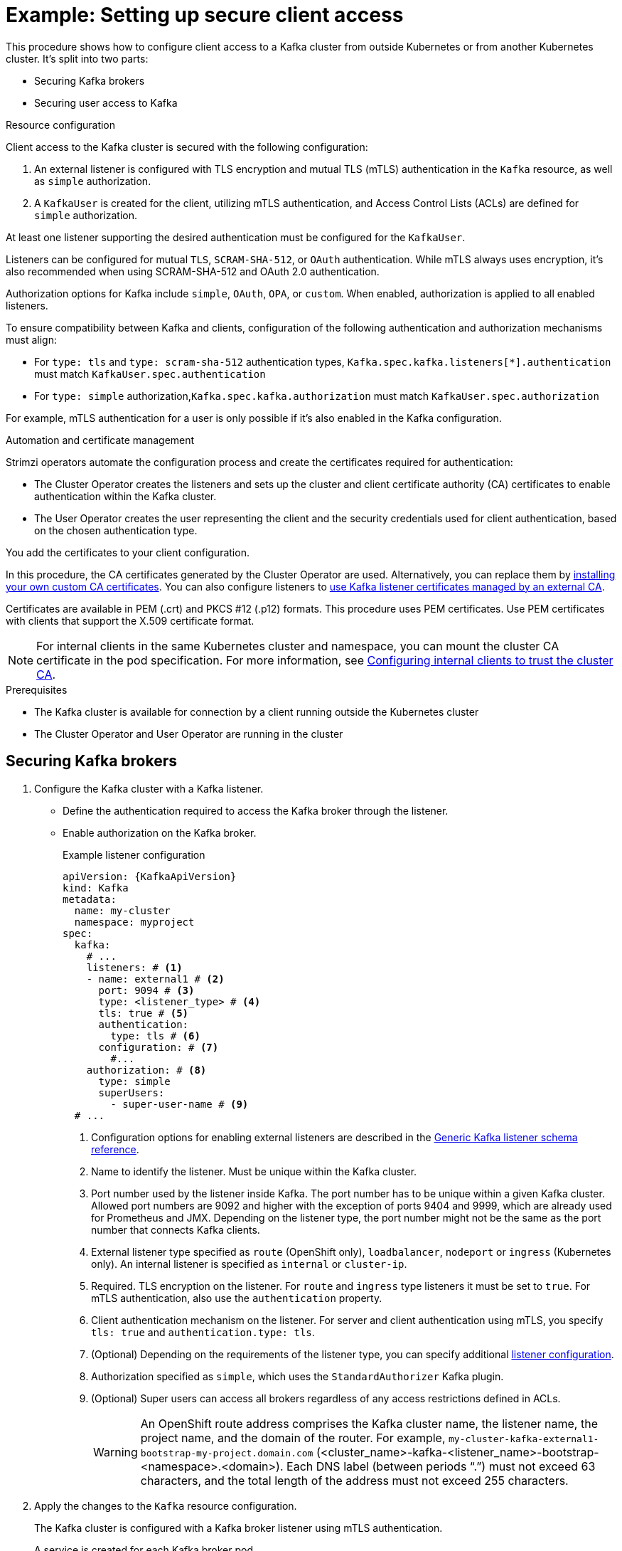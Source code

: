 // Module included in the following assemblies:
//
// deploying/assembly-securing-access.adoc

[id='setup-external-clients-{context}']
= Example: Setting up secure client access

[role="_abstract"]
This procedure shows how to configure client access to a Kafka cluster from outside Kubernetes or from another Kubernetes cluster.
It's split into two parts:

* Securing Kafka brokers
* Securing user access to Kafka

.Resource configuration

Client access to the Kafka cluster is secured with the following configuration:

. An external listener is configured with TLS encryption and mutual TLS (mTLS) authentication in the `Kafka` resource, as well as `simple` authorization.
. A `KafkaUser` is created for the client, utilizing mTLS authentication, and Access Control Lists (ACLs) are defined for `simple` authorization.

At least one listener supporting the desired authentication must be configured for the `KafkaUser`.

Listeners can be configured for mutual `TLS`, `SCRAM-SHA-512`, or `OAuth` authentication. 
While mTLS always uses encryption, it's also recommended when using SCRAM-SHA-512 and OAuth 2.0 authentication.

Authorization options for Kafka include `simple`, `OAuth`, `OPA`, or `custom`. 
When enabled, authorization is applied to all enabled listeners.

To ensure compatibility between Kafka and clients, configuration of the following authentication and authorization mechanisms must align:

* For `type: tls` and `type: scram-sha-512` authentication types, `Kafka.spec.kafka.listeners[*].authentication` must match `KafkaUser.spec.authentication`
* For `type: simple` authorization,`Kafka.spec.kafka.authorization` must match `KafkaUser.spec.authorization`

For example, mTLS authentication for a user is only possible if it's also enabled in the Kafka configuration.

.Automation and certificate management

Strimzi operators automate the configuration process and create the certificates required for authentication:

* The Cluster Operator creates the listeners and sets up the cluster and client certificate authority (CA) certificates to enable authentication within the Kafka cluster.
* The User Operator creates the user representing the client and the security credentials used for client authentication, based on the chosen authentication type.

You add the certificates to your client configuration.

In this procedure, the CA certificates generated by the Cluster Operator are used.
Alternatively, you can replace them by xref:installing-your-own-ca-certificates-str[installing your own custom CA certificates].
You can also configure listeners to xref:proc-installing-certs-per-listener-{context}[use Kafka listener certificates managed by an external CA].

Certificates are available in PEM (.crt) and PKCS #12 (.p12) formats.
This procedure uses PEM certificates.
Use PEM certificates with clients that support the X.509 certificate format.

NOTE: For internal clients in the same Kubernetes cluster and namespace, you can mount the cluster CA certificate in the pod specification.
For more information, see xref:configuring-internal-clients-to-trust-cluster-ca-{context}[Configuring internal clients to trust the cluster CA].

.Prerequisites

* The Kafka cluster is available for connection by a client running outside the Kubernetes cluster
* The Cluster Operator and User Operator are running in the cluster

[id='proc-securing-kafka-{context}']
== Securing Kafka brokers

. Configure the Kafka cluster with a Kafka listener.
+
* Define the authentication required to access the Kafka broker through the listener.
* Enable authorization on the Kafka broker.
+
.Example listener configuration
[source,yaml,subs="+attributes"]
----
apiVersion: {KafkaApiVersion}
kind: Kafka
metadata:
  name: my-cluster
  namespace: myproject
spec:
  kafka:
    # ...
    listeners: # <1>
    - name: external1 # <2>
      port: 9094 # <3>
      type: <listener_type> # <4>
      tls: true # <5>
      authentication:
        type: tls # <6>
      configuration: # <7>
        #...
    authorization: # <8>
      type: simple
      superUsers:
        - super-user-name # <9>
  # ...
----
<1> Configuration options for enabling external listeners are described in the link:{BookURLConfiguring}#type-GenericKafkaListener-reference[Generic Kafka listener schema reference^].
<2> Name to identify the listener. Must be unique within the Kafka cluster.
<3> Port number used by the listener inside Kafka. The port number has to be unique within a given Kafka cluster. Allowed port numbers are 9092 and higher with the exception of ports 9404 and 9999, which are already used for Prometheus and JMX. Depending on the listener type, the port number might not be the same as the port number that connects Kafka clients.
<4> External listener type specified as `route` (OpenShift only), `loadbalancer`, `nodeport` or `ingress` (Kubernetes only). An internal listener is specified as `internal` or `cluster-ip`.
<5> Required. TLS encryption on the listener. For `route` and `ingress` type listeners it must be set to `true`. For mTLS authentication, also use the `authentication` property. 
<6> Client authentication mechanism on the listener. For server and client authentication using mTLS, you specify `tls: true` and `authentication.type: tls`. 
<7> (Optional) Depending on the requirements of the listener type, you can specify additional link:{BookURLConfiguring}#type-GenericKafkaListenerConfiguration-reference[listener configuration^].
<8> Authorization specified as `simple`, which uses the `StandardAuthorizer` Kafka plugin.
<9> (Optional) Super users can access all brokers regardless of any access restrictions defined in ACLs.
+
WARNING: An OpenShift route address comprises the Kafka cluster name, the listener name, the project name, and the domain of the router.
For example, `my-cluster-kafka-external1-bootstrap-my-project.domain.com` (<cluster_name>-kafka-<listener_name>-bootstrap-<namespace>.<domain>). 
Each DNS label (between periods "`.`") must not exceed 63 characters, and the total length of the address must not exceed 255 characters.

. Apply the changes to the `Kafka` resource configuration.
+
The Kafka cluster is configured with a Kafka broker listener using mTLS authentication.
+
A service is created for each Kafka broker pod.
+
A service is created to serve as the _bootstrap address_ for connection to the Kafka cluster.
+
A service is also created as the _external bootstrap address_ for external connection to the Kafka cluster using `nodeport` listeners.
+
The cluster CA certificate to verify the identity of the kafka brokers is also created in the secret `<cluster_name>-cluster-ca-cert`.
+
NOTE: If you scale your Kafka cluster while using external listeners, it might trigger a rolling update of all Kafka brokers. This depends on the configuration.

. Retrieve the bootstrap address you can use to access the Kafka cluster from the status of the `Kafka` resource.
+
[source,shell]
kubectl get kafka <kafka_cluster_name> -o=jsonpath='{.status.listeners[?(@.name=="<listener_name>")].bootstrapServers}{"\n"}'
+
For example:
+
[source,shell]
kubectl get kafka my-cluster -o=jsonpath='{.status.listeners[?(@.name=="external")].bootstrapServers}{"\n"}'
+
Use the bootstrap address in your Kafka client to connect to the Kafka cluster.

[id='proc-configuring-secure-kafka-user-{context}']
== Securing user access to Kafka

. Create or modify a user representing the client that requires access to the Kafka cluster.
+
* Specify the same authentication type as the `Kafka` listener.
* Specify the authorization ACLs for `simple` authorization.
+
.Example user configuration
[source,yaml,subs="+attributes"]
----
apiVersion: {KafkaUserApiVersion}
kind: KafkaUser
metadata:
  name: my-user
  labels:
    strimzi.io/cluster: my-cluster # <1>
spec:
  authentication:
    type: tls # <2>
  authorization:
    type: simple
    acls: # <3>
      - resource:
          type: topic
          name: my-topic
          patternType: literal
        operations:
          - Describe
          - Read
      - resource:
          type: group
          name: my-group
          patternType: literal
        operations:
          - Read
----
<1> The label must match the label of the Kafka cluster.
<2> Authentication specified as mutual `tls`.
<3> Simple authorization requires an accompanying list of ACL rules to apply to the user.
The rules define the operations allowed on Kafka resources based on the _username_ (`my-user`).

. Apply the changes to the `KafkaUser` resource configuration.
+
The user is created, as well as a secret with the same name as the `KafkaUser` resource.
The secret contains a public and private key for mTLS authentication.
+
.Example secret with user credentials
[source,yaml,subs="+attributes"]
----
apiVersion: v1
kind: Secret
metadata:
  name: my-user
  labels:
    strimzi.io/kind: KafkaUser
    strimzi.io/cluster: my-cluster
type: Opaque
data:
  ca.crt: <public_key> # Public key of the clients CA used to sign this user certificate
  user.crt: <user_certificate> # Public key of the user
  user.key: <user_private_key> # Private key of the user
  user.p12: <store> # PKCS #12 store for user certificates and keys
  user.password: <password_for_store> # Protects the PKCS #12 store
----

. Extract the cluster CA certificate from the `<cluster_name>-cluster-ca-cert` secret of the Kafka cluster.
+
[source,shell]
kubectl get secret <cluster_name>-cluster-ca-cert -o jsonpath='{.data.ca\.crt}' | base64 -d > ca.crt

. Extract the user CA certificate from the `<user_name>` secret.
+
[source,shell]
kubectl get secret <user_name> -o jsonpath='{.data.user\.crt}' | base64 -d > user.crt

. Extract the private key of the user from the `<user_name>` secret.
+
[source,shell]
kubectl get secret <user_name> -o jsonpath='{.data.user\.key}' | base64 -d > user.key

. Configure your client with the bootstrap address hostname and port for connecting to the Kafka cluster:
+
[source,env,subs="+attributes"]
----
props.put(ConsumerConfig.BOOTSTRAP_SERVERS_CONFIG, "<hostname>:<port>");
----

. Configure your client with the truststore credentials to verify the identity of the Kafka cluster.
+
Specify the public cluster CA certificate.  
+
.Example truststore configuration
[source,env,subs="+attributes"]
----
props.put(CommonClientConfigs.SECURITY_PROTOCOL_CONFIG, "SSL");
props.put(SslConfigs.SSL_TRUSTSTORE_TYPE_CONFIG, "PEM");
props.put(SslConfigs.SSL_TRUSTSTORE_CERTIFICATES_CONFIG, "<ca.crt_file_content>");
----
+
SSL is the specified security protocol for mTLS authentication.
Specify `SASL_SSL` for SCRAM-SHA-512 authentication over TLS.
PEM is the file format of the truststore. 

. Configure your client with the keystore credentials to verify the user when connecting to the Kafka cluster.
+
Specify the public certificate and private key. 
+
.Example keystore configuration
[source,env,subs="+attributes"]
----
props.put(CommonClientConfigs.SECURITY_PROTOCOL_CONFIG, "SSL");
props.put(SslConfigs.SSL_KEYSTORE_TYPE_CONFIG, "PEM");
props.put(SslConfigs.SSL_KEYSTORE_CERTIFICATE_CHAIN_CONFIG, "<user.crt_file_content>");
props.put(SslConfigs.SSL_KEYSTORE_KEY_CONFIG, "<user.key_file_content>");
----
+
Add the keystore certificate and the private key directly to the configuration.
Add as a single-line format.
Between the `BEGIN CERTIFICATE` and `END CERTIFICATE` delimiters, start with a newline character (`\n`).
End each line from the original certificate with `\n` too.
+
.Example keystore configuration
[source,env,subs="+attributes"]
----
props.put(SslConfigs.SSL_KEYSTORE_CERTIFICATE_CHAIN_CONFIG, "-----BEGIN CERTIFICATE----- \n<user_certificate_content_line_1>\n<user_certificate_content_line_n>\n-----END CERTIFICATE---");
props.put(SslConfigs.SSL_KEYSTORE_KEY_CONFIG, "----BEGIN PRIVATE KEY-----\n<user_key_content_line_1>\n<user_key_content_line_n>\n-----END PRIVATE KEY-----");
----